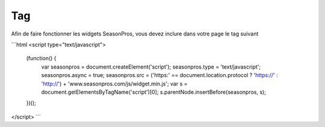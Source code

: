 Tag
=========

Afin de faire fonctionner les widgets SeasonPros, vous devez inclure dans votre page le tag suivant

```html
<script type="text/javascript">
    (function() {
        var seasonpros = document.createElement('script'); seasonpros.type = 'text/javascript'; seasonpros.async = true;
        seasonpros.src = ('https:' == document.location.protocol ? 'https://' : 'http://') + 'www.seasonpros.com/js/widget.min.js';
        var s = document.getElementsByTagName('script')[0]; s.parentNode.insertBefore(seasonpros, s);
    })();
</script>
```
